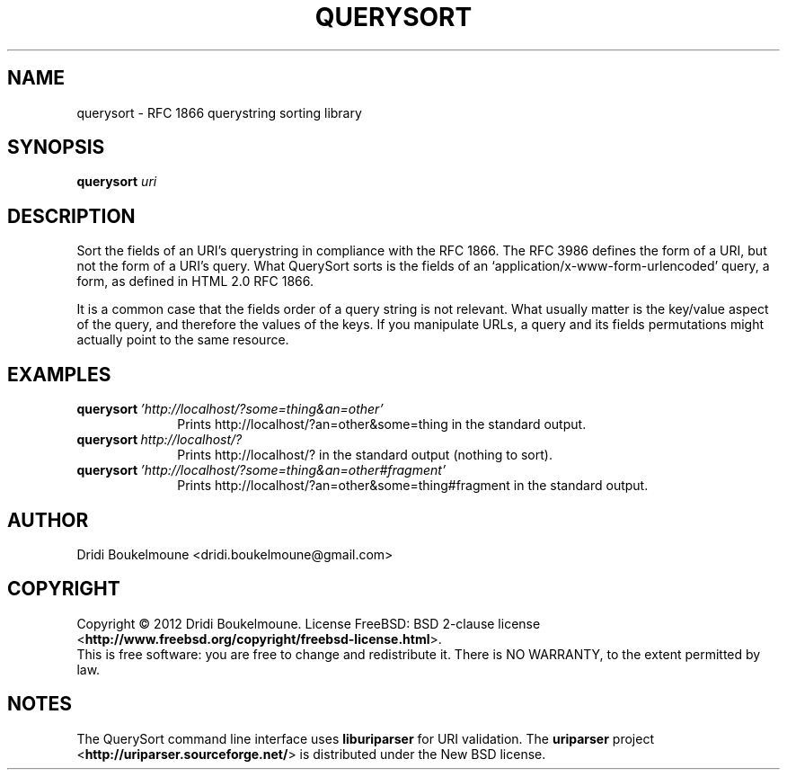 .\ querysort - RFC 1866 querystring sorting library
.\
.\ Copyright (C) 2012, Dridi Boukelmoune <dridi.boukelmoune@gmail.com>
.\ All rights reserved.
.\
.\ Redistribution  and use in source and binary forms, with or without
.\ modification,  are permitted provided that the following conditions
.\ are met:
.\
.\ 1. Redistributions   of  source   code   must   retain  the   above
.\    copyright  notice, this  list of  conditions  and the  following
.\    disclaimer.
.\ 2. Redistributions   in  binary  form  must  reproduce  the   above
.\    copyright  notice, this  list of  conditions and  the  following
.\    disclaimer   in  the   documentation   and/or  other   materials
.\    provided with the distribution.
.\
.\ THIS SOFTWARE IS PROVIDED BY THE COPYRIGHT HOLDERS AND CONTRIBUTORS
.\ "AS  IS" AND ANY EXPRESS OR IMPLIED WARRANTIES, INCLUDING, BUT  NOT
.\ LIMITED  TO, THE IMPLIED WARRANTIES OF MERCHANTABILITY AND  FITNESS
.\ FOR  A  PARTICULAR  PURPOSE ARE DISCLAIMED. IN NO EVENT  SHALL  THE
.\ COPYRIGHT OWNER OR CONTRIBUTORS BE LIABLE FOR ANY DIRECT, INDIRECT,
.\ INCIDENTAL,    SPECIAL,   EXEMPLARY,   OR   CONSEQUENTIAL   DAMAGES
.\ (INCLUDING,  BUT NOT LIMITED TO, PROCUREMENT OF SUBSTITUTE GOODS OR
.\ SERVICES;  LOSS OF USE, DATA, OR PROFITS; OR BUSINESS INTERRUPTION)
.\ HOWEVER CAUSED AND ON ANY THEORY OF LIABILITY, WHETHER IN CONTRACT,
.\ STRICT  LIABILITY,  OR  TORT (INCLUDING  NEGLIGENCE  OR  OTHERWISE)
.\ ARISING IN ANY WAY OUT OF THE USE OF THIS SOFTWARE, EVEN IF ADVISED
.\ OF THE POSSIBILITY OF SUCH DAMAGE.
.
.TH QUERYSORT 1
.
.SH NAME
querysort \- RFC 1866 querystring sorting library
.
.SH SYNOPSIS
.B querysort
.I uri
.
.SH DESCRIPTION
.PP
Sort the fields of an URI's querystring in compliance with the RFC 1866. The RFC
3986 defines the form of a URI, but not the form of a URI's query. What
QuerySort sorts is the fields of an `application/x-www-form-urlencoded' query, a
form, as defined in HTML 2.0 RFC 1866.
.PP
It is a common case that the fields order of a query string is not relevant.
What usually matter is the key/value aspect of the query, and therefore the
values of the keys. If you manipulate URLs, a query and its fields permutations
might actually point to the same resource.
.
.SH EXAMPLES
.
.TP \w'querysort\ 'u
.BI querysort \ 'http://localhost/?some=thing&an=other'
Prints http://localhost/?an=other&some=thing in the standard output.
.
.TP
.BI querysort \ http://localhost/?
Prints http://localhost/? in the standard output (nothing to sort).
.
.TP
.BI querysort \ 'http://localhost/?some=thing&an=other#fragment'
Prints http://localhost/?an=other&some=thing#fragment in the standard output.
.
.SH AUTHOR
Dridi Boukelmoune <dridi.boukelmoune@gmail.com>
.
.SH COPYRIGHT
.PP
Copyright \(co 2012 Dridi Boukelmoune. License FreeBSD: BSD 2-clause license
.RB < http://www.freebsd.org/copyright/freebsd-license.html >.
.br
This is free software: you are free to change and redistribute it.
There is NO WARRANTY, to the extent permitted by law.
.
.SH NOTES
.PP
The QuerySort command line interface uses
.B liburiparser
for URI validation. The
.B uriparser
project
.RB < http://uriparser.sourceforge.net/ >
is distributed under the New BSD license.

